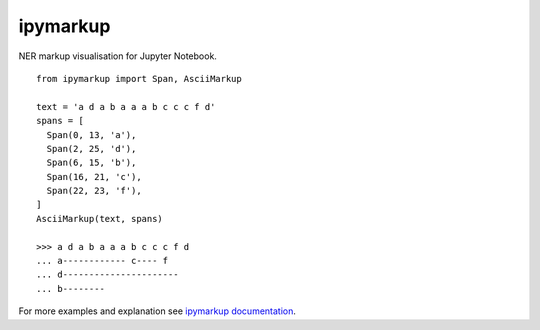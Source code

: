 
ipymarkup 
=========

NER markup visualisation for Jupyter Notebook. 

::

  from ipymarkup import Span, AsciiMarkup

  text = 'a d a b a a a b c c c f d'
  spans = [
    Span(0, 13, 'a'),
    Span(2, 25, 'd'),
    Span(6, 15, 'b'),
    Span(16, 21, 'c'),
    Span(22, 23, 'f'),
  ]
  AsciiMarkup(text, spans)

  >>> a d a b a a a b c c c f d
  ... a------------ c---- f 
  ... d----------------------
  ... b-------- 


For more examples and explanation see `ipymarkup documentation <http://nbviewer.jupyter.org/github/natasha/ipymarkup/blob/master/docs.ipynb>`_.


